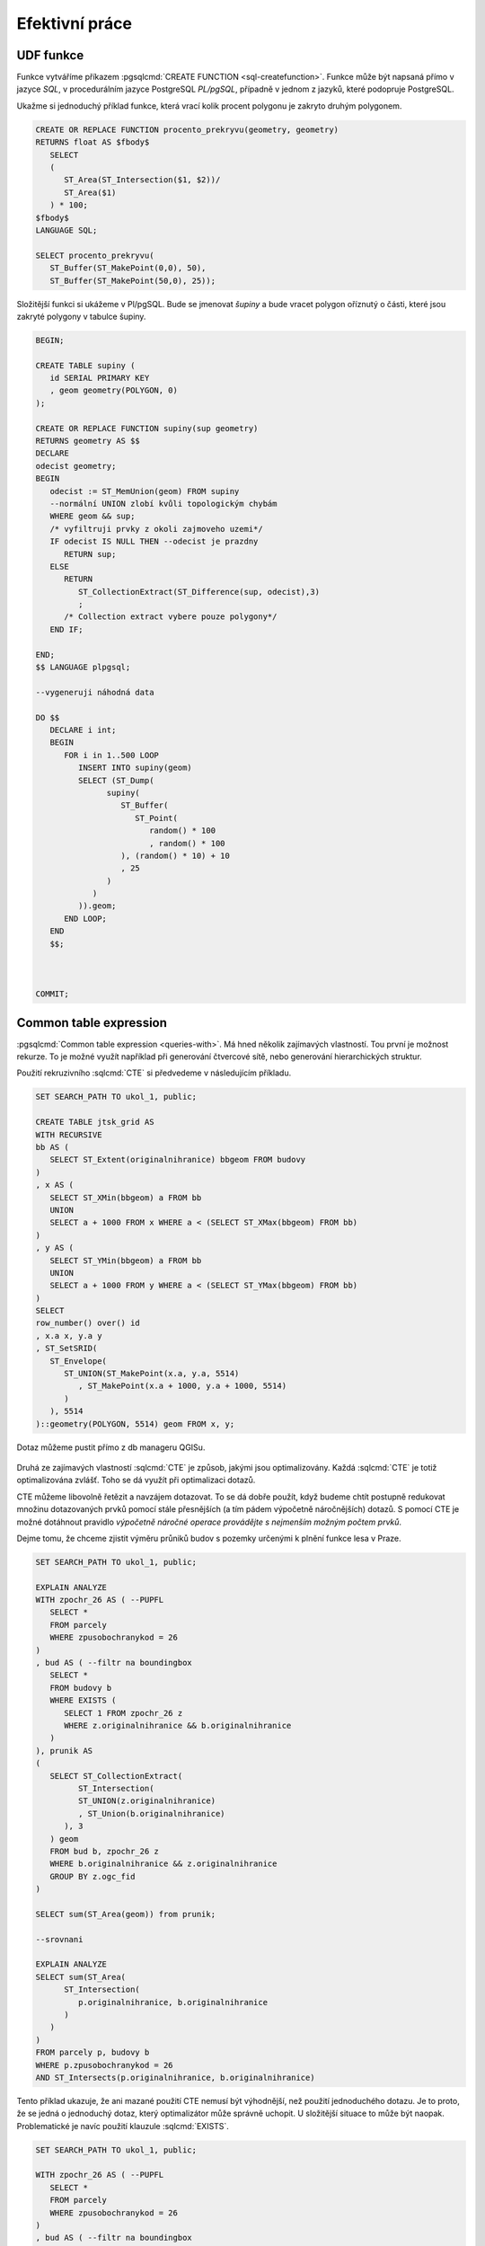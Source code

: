 ===============
Efektivní práce
===============

UDF funkce
==========

Funkce vytváříme příkazem :pgsqlcmd:`CREATE FUNCTION 
<sql-createfunction>`. Funkce může být napsaná přímo v jazyce `SQL`, v 
procedurálním jazyce PostgreSQL `PL/pgSQL`, případně v jednom z jazyků,
které podopruje PostgreSQL.

Ukažme si jednoduchý příklad funkce, která vrací kolik procent polygonu
je zakryto druhým polygonem.

.. code-block:: sql

   CREATE OR REPLACE FUNCTION procento_prekryvu(geometry, geometry) 
   RETURNS float AS $fbody$
      SELECT
      (
         ST_Area(ST_Intersection($1, $2))/
         ST_Area($1)
      ) * 100;
   $fbody$
   LANGUAGE SQL;

   SELECT procento_prekryvu(
      ST_Buffer(ST_MakePoint(0,0), 50),
      ST_Buffer(ST_MakePoint(50,0), 25));

.. noteadvanced:: U funkcí v PostgreSQL funguje přetěžování proměnných, takže
   je možné napsat celou řadu funkcí pro různé kombinace proměnných.

Složitější funkci si ukážeme v Pl/pgSQL. Bude se jmenovat `šupiny` a bude vracet
polygon oříznutý o části, které jsou zakryté polygony v tabulce šupiny.

.. code-block:: sql


   BEGIN;

   CREATE TABLE supiny (
      id SERIAL PRIMARY KEY
      , geom geometry(POLYGON, 0)
   );

   CREATE OR REPLACE FUNCTION supiny(sup geometry) 
   RETURNS geometry AS $$
   DECLARE 
   odecist geometry;
   BEGIN
      odecist := ST_MemUnion(geom) FROM supiny
      --normální UNION zlobí kvůli topologickým chybám
      WHERE geom && sup;
      /* vyfiltruji prvky z okoli zajmoveho uzemi*/
      IF odecist IS NULL THEN --odecist je prazdny
         RETURN sup;
      ELSE
         RETURN 
            ST_CollectionExtract(ST_Difference(sup, odecist),3)
            ;
         /* Collection extract vybere pouze polygony*/
      END IF;

   END;
   $$ LANGUAGE plpgsql;

   --vygeneruji náhodná data

   DO $$
      DECLARE i int;
      BEGIN
         FOR i in 1..500 LOOP
            INSERT INTO supiny(geom)
            SELECT (ST_Dump(
                  supiny(
                     ST_Buffer(
                        ST_Point(
                           random() * 100
                           , random() * 100
                     ), (random() * 10) + 10
                     , 25
                  )
               )
            )).geom;
         END LOOP;
      END
      $$;



   COMMIT;


.. figure:: ../images/supiny.png



Common table expression
=======================

:pgsqlcmd:`Common table expression <queries-with>`. Má hned několik 
zajímavých vlastností. Tou první je možnost rekurze. To je možné využít
například při generování čtvercové sítě, nebo generování hierarchických
struktur.

Použití rekruzivního :sqlcmd:`CTE` si předvedeme v následujícím příkladu.

	
.. code-block:: sql

   SET SEARCH_PATH TO ukol_1, public;

   CREATE TABLE jtsk_grid AS
   WITH RECURSIVE
   bb AS (
      SELECT ST_Extent(originalnihranice) bbgeom FROM budovy
   )
   , x AS (
      SELECT ST_XMin(bbgeom) a FROM bb
      UNION
      SELECT a + 1000 FROM x WHERE a < (SELECT ST_XMax(bbgeom) FROM bb)
   )
   , y AS (
      SELECT ST_YMin(bbgeom) a FROM bb
      UNION
      SELECT a + 1000 FROM y WHERE a < (SELECT ST_YMax(bbgeom) FROM bb)
   )
   SELECT 
   row_number() over() id
   , x.a x, y.a y
   , ST_SetSRID(
      ST_Envelope(
         ST_UNION(ST_MakePoint(x.a, y.a, 5514)
            , ST_MakePoint(x.a + 1000, y.a + 1000, 5514)
         )
      ), 5514
   )::geometry(POLYGON, 5514) geom FROM x, y;

.. noteadvanced:: Místo rekurzivního cte lze v tomto příkladu použít
   generate_series s týmž výsledkem.

Dotaz můžeme pustit přímo z db manageru QGISu.

.. figure:: ../images/db_manager_cte.png

.. figure:: ../images/jtsk_grid.png

Druhá ze zajímavých vlastností :sqlcmd:`CTE` je způsob, jakými jsou
optimalizovány. Každá :sqlcmd:`CTE` je totiž optimalizována zvlášť.
Toho se dá využít při optimalizaci dotazů.

CTE můžeme libovolně řetězit a navzájem dotazovat. To se dá dobře
použít, když budeme chtít postupně redukovat množinu dotazovaných
prvků pomocí stále přesnějších (a tím pádem výpočetně náročnějších)
dotazů. S pomocí CTE je možné dotáhnout pravidlo `výpočetně náročné
operace provádějte s nejmenším možným počtem prvků`.

Dejme tomu, že chceme zjistit výměru průniků budov s pozemky určenými
k plnění funkce lesa v Praze.

.. code-block:: sql

   SET SEARCH_PATH TO ukol_1, public;

   EXPLAIN ANALYZE
   WITH zpochr_26 AS ( --PUPFL
      SELECT *
      FROM parcely
      WHERE zpusobochranykod = 26
   )
   , bud AS ( --filtr na boundingbox
      SELECT *
      FROM budovy b
      WHERE EXISTS (
         SELECT 1 FROM zpochr_26 z
         WHERE z.originalnihranice && b.originalnihranice
      )
   ), prunik AS
   (
      SELECT ST_CollectionExtract(
            ST_Intersection(
            ST_UNION(z.originalnihranice)
            , ST_Union(b.originalnihranice)
         ), 3
      ) geom
      FROM bud b, zpochr_26 z
      WHERE b.originalnihranice && z.originalnihranice
      GROUP BY z.ogc_fid
   )

   SELECT sum(ST_Area(geom)) from prunik;

   --srovnani

   EXPLAIN ANALYZE
   SELECT sum(ST_Area(
         ST_Intersection(
            p.originalnihranice, b.originalnihranice
         )
      )
   )
   FROM parcely p, budovy b
   WHERE p.zpusobochranykod = 26
   AND ST_Intersects(p.originalnihranice, b.originalnihranice)



Tento příklad ukazuje, že ani mazané použití CTE nemusí být výhodnější,
než použití jednoduchého dotazu. Je to proto, že se jedná o jednoduchý
dotaz, který optimalizátor může správně uchopit. U složitější situace
to může být naopak. Problematické je navíc použití klauzule :sqlcmd:`EXISTS`.


.. code-block:: sql

   SET SEARCH_PATH TO ukol_1, public;

   WITH zpochr_26 AS ( --PUPFL
      SELECT *
      FROM parcely
      WHERE zpusobochranykod = 26
   )
   , bud AS ( --filtr na boundingbox
      SELECT z.originalnihranice a, b.originalnihranice b
      FROM budovy b, zpochr_26 z
      WHERE z.originalnihranice && b.originalnihranice
   )

   SELECT ST_Area(ST_Union(ST_Intersection(a,b))) FROM bud;


Každopádně :pgiscmd:`ST_Intersects` umí využívat operátory a potažmo indexy,
takže v tomto konkrétním případě má stále navrch.

.. code-block:: sql

   SET SEARCH_PATH TO ukol_1, public;

   EXPLAIN ANALYZE
   SELECT sum(ST_Area(
         ST_Intersection(
            p.originalnihranice, b.originalnihranice
         )
      )
   )
   FROM parcely p, budovy b
   WHERE p.zpusobochranykod = 26
   AND ST_Relate(p.originalnihranice, b.originalnihranice, '2********')



Anonymní blok kódu
==================

:pgsqlcmd:`Anonymní blok kódu <sql-do>` umožňuje spouštět dávku v PL/pgSQL mimo
funkce.

Ukázka z přákladu výše ukazuje, jak pustit ve smyčce vytvoření pěti set náhodných
bublin.

.. code-block:: sql

   DO $$
      DECLARE i int;
      BEGIN
         FOR i in 1..500 LOOP
            INSERT INTO supiny(geom)
            SELECT (ST_Dump(
                  supiny(
                     ST_Buffer(
                        ST_Point(
                           random() * 100
                           , random() * 100
                     ), (random() * 10) + 10
                     , 25
                  )
               )
            )).geom;
         END LOOP;
      END
      $$;

Pohledy
=======
